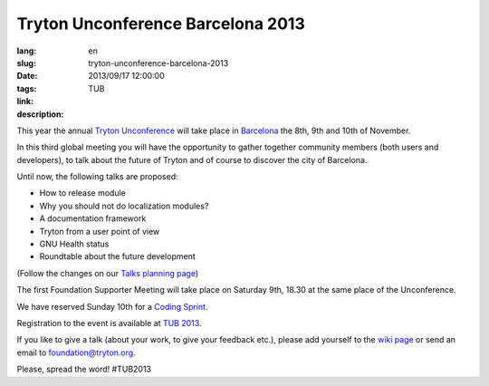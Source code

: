Tryton Unconference Barcelona 2013
#######################################################################################

:lang: en
:slug: tryton-unconference-barcelona-2013
:date: 2013/09/17 12:00:00
:tags: TUB
:link: 
:description: 
 
This year the annual `Tryton <http://www.tryton.org/>`_ `Unconference 
<https://en.wikipedia.org/wiki/Unconference>`_ will take place in `Barcelona 
<https://en.wikipedia.org/wiki/Barcelona>`_ the 8th, 9th and 10th of November. 

In this third global meeting you will have the opportunity to gather together 
community members (both users and developers), to talk about the future of 
Tryton and of course to discover the city of Barcelona.

Until now, the following talks are proposed:

- How to release module
- Why you should not do localization modules?
- A documentation framework
- Tryton from a user point of view
- GNU Health status
- Roundtable about the future development

(Follow the changes on our `Talks planning page
<http://code.google.com/p/tryton/wiki/Barcelona2013#Talks>`_)

The first Foundation Supporter Meeting will take place on Saturday 9th, 18.30 
at the same place of the Unconference.

We have reserved Sunday 10th for a `Coding Sprint 
<https://en.wikipedia.org/wiki/Sprint_(software_development)>`_.

Registration to the event is available at `TUB 2013 
<http://tub2013.tryton.org/>`_.

If you like to give a talk (about your work, to give your feedback etc.), 
please add yourself to the `wiki page 
<http://code.google.com/p/tryton/wiki/Barcelona2013>`_ or send an email to
foundation@tryton.org.

Please, spread the word! #TUB2013
